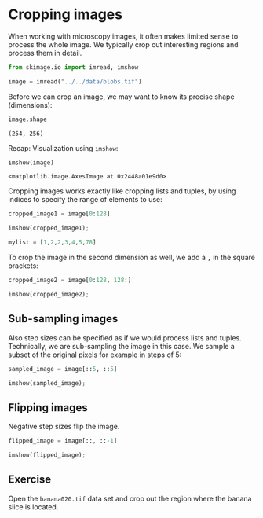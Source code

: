 * Cropping images
  :PROPERTIES:
  :CUSTOM_ID: cropping-images
  :END:
When working with microscopy images, it often makes limited sense to
process the whole image. We typically crop out interesting regions and
process them in detail.

#+begin_src python
from skimage.io import imread, imshow
#+end_src

#+begin_src python
image = imread("../../data/blobs.tif")
#+end_src

Before we can crop an image, we may want to know its precise shape
(dimensions):

#+begin_src python
image.shape
#+end_src

#+begin_example
(254, 256)
#+end_example

Recap: Visualization using =imshow=:

#+begin_src python
imshow(image)
#+end_src

#+begin_example
<matplotlib.image.AxesImage at 0x2448a01e9d0>
#+end_example

[[file:7785e64864abc8727b291dd121ce32d472356a58.png]]

Cropping images works exactly like cropping lists and tuples, by using
indices to specify the range of elements to use:

#+begin_src python
cropped_image1 = image[0:128]

imshow(cropped_image1);
#+end_src

[[file:5057ad8a65130da6386024e61cb1e6b6ca02ed64.png]]

#+begin_src python
mylist = [1,2,2,3,4,5,78]
#+end_src

To crop the image in the second dimension as well, we add a =,= in the
square brackets:

#+begin_src python
cropped_image2 = image[0:128, 128:]

imshow(cropped_image2);
#+end_src

[[file:6953ad51ea464cb9c97d5bbe2a131334412cb95d.png]]

** Sub-sampling images
   :PROPERTIES:
   :CUSTOM_ID: sub-sampling-images
   :END:
Also step sizes can be specified as if we would process lists and
tuples. Technically, we are sub-sampling the image in this case. We
sample a subset of the original pixels for example in steps of 5:

#+begin_src python
sampled_image = image[::5, ::5]

imshow(sampled_image);
#+end_src

[[file:986862936605e61b1d043716321c957be1cd1ed9.png]]

** Flipping images
   :PROPERTIES:
   :CUSTOM_ID: flipping-images
   :END:
Negative step sizes flip the image.

#+begin_src python
flipped_image = image[::, ::-1]

imshow(flipped_image);
#+end_src

[[file:b7824471f27fa02d2a9d8ae060003383cd1502b4.png]]

** Exercise
   :PROPERTIES:
   :CUSTOM_ID: exercise
   :END:
Open the =banana020.tif= data set and crop out the region where the
banana slice is located.

#+begin_src python
#+end_src
